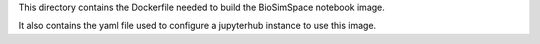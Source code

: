 This directory contains the Dockerfile needed to build the 
BioSimSpace notebook image.

It also contains the yaml file used to configure a jupyterhub
instance to use this image.

